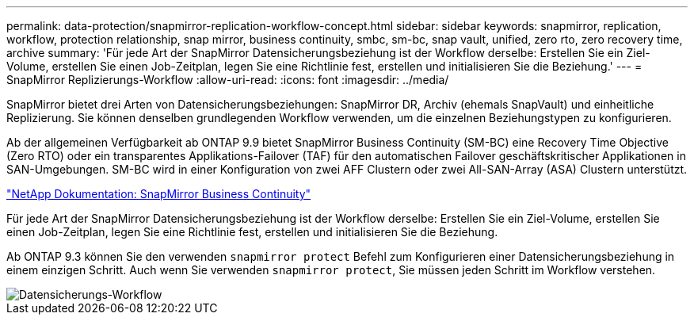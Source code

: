 ---
permalink: data-protection/snapmirror-replication-workflow-concept.html 
sidebar: sidebar 
keywords: snapmirror, replication, workflow, protection relationship, snap mirror, business continuity, smbc, sm-bc, snap vault, unified, zero rto, zero recovery time, archive 
summary: 'Für jede Art der SnapMirror Datensicherungsbeziehung ist der Workflow derselbe: Erstellen Sie ein Ziel-Volume, erstellen Sie einen Job-Zeitplan, legen Sie eine Richtlinie fest, erstellen und initialisieren Sie die Beziehung.' 
---
= SnapMirror Replizierungs-Workflow
:allow-uri-read: 
:icons: font
:imagesdir: ../media/


[role="lead"]
SnapMirror bietet drei Arten von Datensicherungsbeziehungen: SnapMirror DR, Archiv (ehemals SnapVault) und einheitliche Replizierung. Sie können denselben grundlegenden Workflow verwenden, um die einzelnen Beziehungstypen zu konfigurieren.

Ab der allgemeinen Verfügbarkeit ab ONTAP 9.9 bietet SnapMirror Business Continuity (SM-BC) eine Recovery Time Objective (Zero RTO) oder ein transparentes Applikations-Failover (TAF) für den automatischen Failover geschäftskritischer Applikationen in SAN-Umgebungen. SM-BC wird in einer Konfiguration von zwei AFF Clustern oder zwei All-SAN-Array (ASA) Clustern unterstützt.

https://docs.netapp.com/us-en/ontap/smbc["NetApp Dokumentation: SnapMirror Business Continuity"]

Für jede Art der SnapMirror Datensicherungsbeziehung ist der Workflow derselbe: Erstellen Sie ein Ziel-Volume, erstellen Sie einen Job-Zeitplan, legen Sie eine Richtlinie fest, erstellen und initialisieren Sie die Beziehung.

Ab ONTAP 9.3 können Sie den verwenden `snapmirror protect` Befehl zum Konfigurieren einer Datensicherungsbeziehung in einem einzigen Schritt. Auch wenn Sie verwenden `snapmirror protect`, Sie müssen jeden Schritt im Workflow verstehen.

image::../media/data-protection-workflow.gif[Datensicherungs-Workflow]
